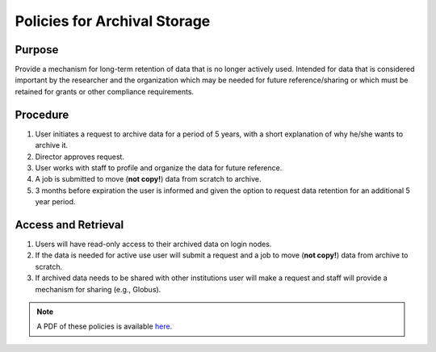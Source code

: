 Policies for Archival Storage
==============================

Purpose
-------

Provide a mechanism for long-term retention of data that is no longer actively used. Intended for data that is considered important by the researcher and the organization which may be needed for future reference/sharing or which must be retained for grants or other compliance requirements.

Procedure
---------

#. User initiates a request to archive data for a period of 5 years, with a short explanation of why he/she wants to archive it.
#. Director approves request.
#. User works with staff to profile and organize the data for future reference.
#. A job is submitted to move (**not copy!**) data from scratch to archive.
#. 3 months before expiration the user is informed and given the option to request data retention for an additional 5 year period.

Access and Retrieval
--------------------

#. Users will have read-only access to their archived data on login nodes.
#. If the data is needed for active use user will submit a request and a job to move (**not copy!**) data from archive to scratch.
#. If archived data needs to be shared with other institutions user will make a request and staff will provide a mechanism for sharing (e.g., Globus).

.. note:: A PDF of these policies is available `here <https://smu.box.com/s/jnu6hcz4g9lh8subu8wlhvpl26ivnrjl>`_.

